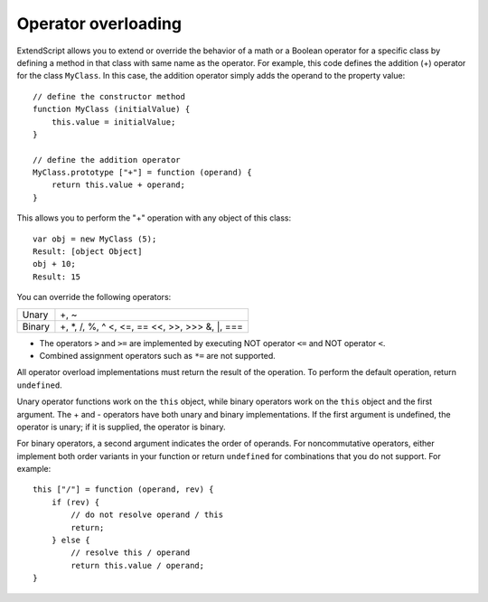 .. _operator-overloading:

Operator overloading
====================
ExtendScript allows you to extend or override the behavior of a math or a Boolean operator for a specific
class by defining a method in that class with same name as the operator. For example, this code defines
the addition (+) operator for the class ``MyClass``. In this case, the addition operator simply adds the operand
to the property value::

    // define the constructor method
    function MyClass (initialValue) {
        this.value = initialValue;
    }

    // define the addition operator
    MyClass.prototype ["+"] = function (operand) {
        return this.value + operand;
    }

This allows you to perform the "+" operation with any object of this class::

    var obj = new MyClass (5);
    Result: [object Object]
    obj + 10;
    Result: 15

You can override the following operators:

======  =============
Unary   +, ~
Binary  +, *, /, %, ^
        <, <=, ==
        <<, >>, >>>
        &, |, ===
======  =============

- The operators ``>`` and ``>=`` are implemented by executing NOT operator ``<=`` and NOT operator ``<``.
- Combined assignment operators such as ``*=`` are not supported.

All operator overload implementations must return the result of the operation. To perform the default
operation, return ``undefined``.

Unary operator functions work on the ``this`` object, while binary operators work on the ``this`` object and
the first argument. The + and - operators have both unary and binary implementations. If the first
argument is undefined, the operator is unary; if it is supplied, the operator is binary.

For binary operators, a second argument indicates the order of operands. For noncommutative operators,
either implement both order variants in your function or return ``undefined`` for combinations that you do
not support. For example::

    this ["/"] = function (operand, rev) {
        if (rev) {
            // do not resolve operand / this
            return;
        } else {
            // resolve this / operand
            return this.value / operand;
    }
